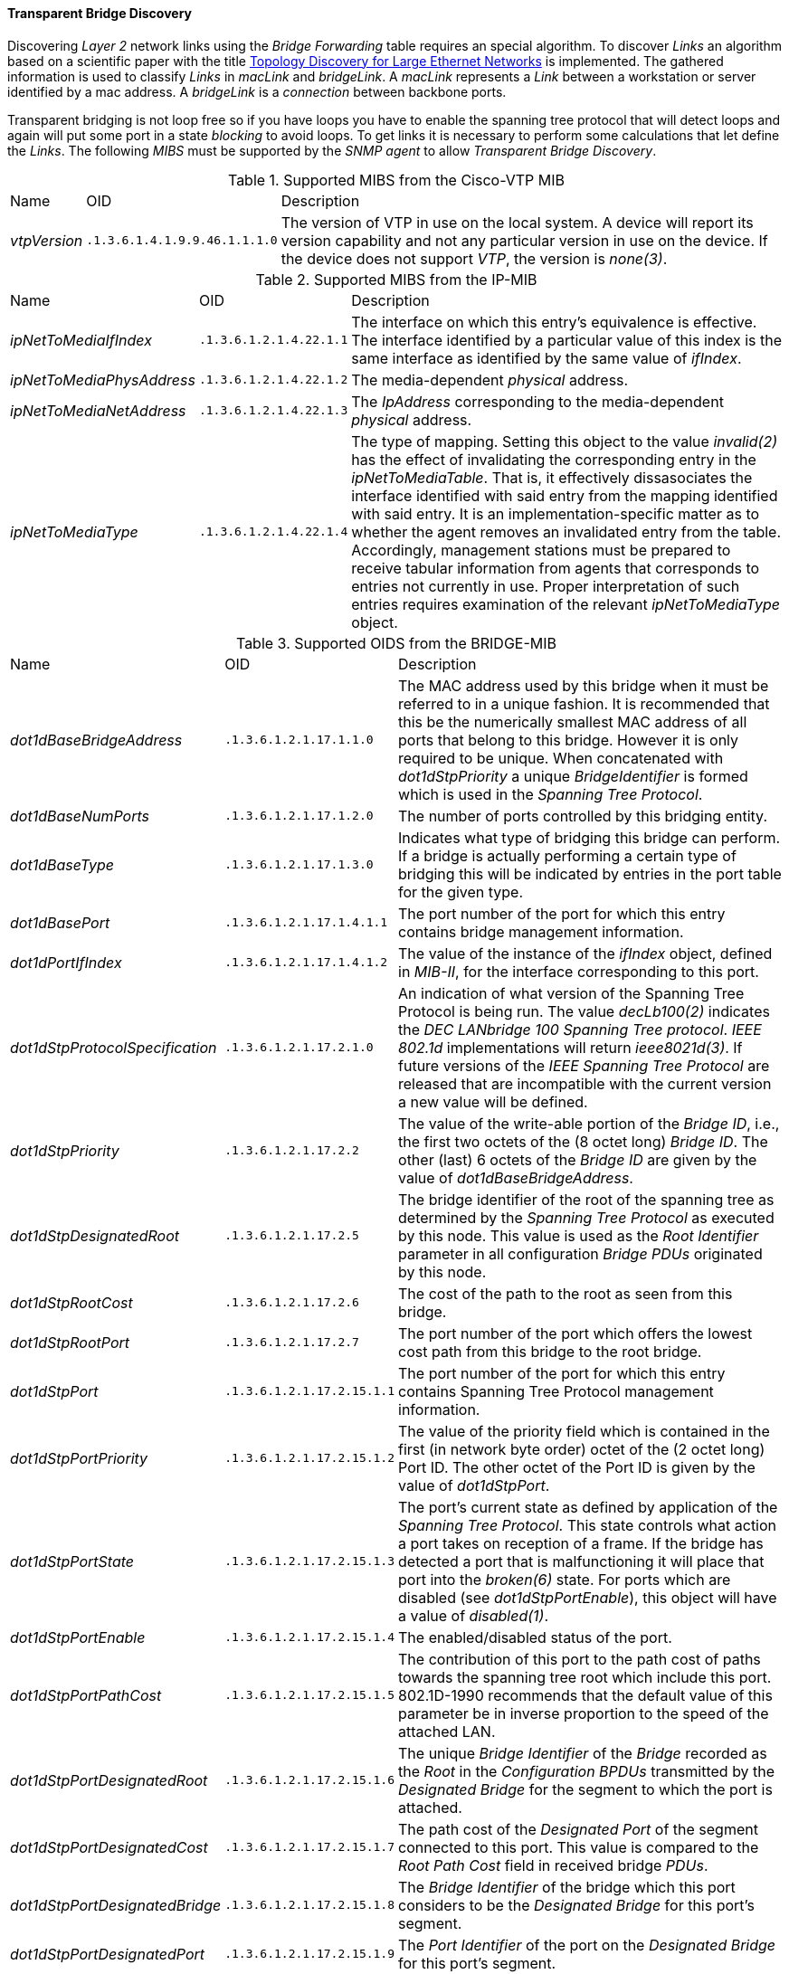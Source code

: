 
// Allow GitHub image rendering
:imagesdir: ../../../images

==== Transparent Bridge Discovery

Discovering _Layer 2_ network links using the _Bridge Forwarding_ table requires an special algorithm.
To discover _Links_ an algorithm based on a scientific paper with the title link:http://cs-pub.bu.edu/groups/nrg/readinglist/lowekamp-sigcomm01.pdf[Topology Discovery for Large Ethernet Networks] is implemented.
The gathered information is used to classify _Links_ in _macLink_ and _bridgeLink_.
A _macLink_ represents a _Link_ between a workstation or server identified by a mac address.
A _bridgeLink_ is a _connection_ between backbone ports.

Transparent bridging is not loop free so if you have loops you have to enable the spanning tree protocol that will detect loops and again will put some port in a state _blocking_ to avoid loops.
To get links it is necessary to perform some calculations that let define the _Links_.
The following _MIBS_ must be supported by the _SNMP agent_ to allow _Transparent Bridge Discovery_.

.Supported MIBS from the Cisco-VTP MIB
[options="headers, autowidth"]
|===
| Name                            | OID                           | Description
| _vtpVersion_                    | `.1.3.6.1.4.1.9.9.46.1.1.1.0` | The version of VTP in use on the local system.
                                                                    A device will report its version capability and not any particular version in use on the device.
                                                                    If the device does not support _VTP_, the version is _none(3)_.
|===

.Supported MIBS from the IP-MIB
[options="headers, autowidth"]
|===
| Name                            | OID                           | Description
| _ipNetToMediaIfIndex_           | `.1.3.6.1.2.1.4.22.1.1`       | The interface on which this entry's equivalence is effective.
                                                                    The interface identified by a particular value of this index is the same interface as identified by the same value of _ifIndex_.
| _ipNetToMediaPhysAddress_       | `.1.3.6.1.2.1.4.22.1.2`       | The media-dependent _physical_ address.
| _ipNetToMediaNetAddress_        | `.1.3.6.1.2.1.4.22.1.3`       | The _IpAddress_ corresponding to the media-dependent _physical_ address.
| _ipNetToMediaType_              | `.1.3.6.1.2.1.4.22.1.4`       | The type of mapping. Setting this object to the value _invalid(2)_ has the effect of invalidating the corresponding entry in the _ipNetToMediaTable_.
                                                                    That is, it effectively dissasociates the interface identified with said entry from the mapping identified with said entry.
                                                                    It is an implementation-specific matter as to whether the agent removes an invalidated entry from the table.
                                                                    Accordingly, management stations must be prepared to receive tabular information from agents that corresponds to entries not currently in use.
                                                                    Proper interpretation of such entries requires examination of the relevant _ipNetToMediaType_ object.
|===

.Supported OIDS from the BRIDGE-MIB
[options="headers, autowidth"]
|===
| Name                            | OID                           | Description
| _dot1dBaseBridgeAddress_        | `.1.3.6.1.2.1.17.1.1.0`       | The MAC address used by this bridge when it must be referred to in a unique fashion.
                                                                    It is recommended that this be the numerically smallest MAC address of all ports that belong to this bridge.
                                                                    However it is only required to be unique.
                                                                    When concatenated with _dot1dStpPriority_ a unique _BridgeIdentifier_ is formed which is used in the _Spanning Tree Protocol_.
| _dot1dBaseNumPorts_             | `.1.3.6.1.2.1.17.1.2.0`       | The number of ports controlled by this bridging entity.
| _dot1dBaseType_                 | `.1.3.6.1.2.1.17.1.3.0`       | Indicates what type of bridging this bridge can perform.
                                                                    If a bridge is actually performing a certain type of bridging this will be indicated by entries in the port table for the given type.
| _dot1dBasePort_                 | `.1.3.6.1.2.1.17.1.4.1.1`     | The port number of the port for which this entry contains bridge management information.
| _dot1dPortIfIndex_              | `.1.3.6.1.2.1.17.1.4.1.2`     | The value of the instance of the _ifIndex_ object, defined in _MIB-II_, for the interface corresponding to this port.
| _dot1dStpProtocolSpecification_ | `.1.3.6.1.2.1.17.2.1.0`       | An indication of what version of the Spanning Tree Protocol is being run.
                                                                    The value _decLb100(2)_ indicates the _DEC LANbridge 100 Spanning Tree protocol_.
                                                                    _IEEE 802.1d_ implementations will return _ieee8021d(3)_.
                                                                    If future versions of the _IEEE Spanning Tree Protocol_ are released that are incompatible with the current version a new value will be defined.
| _dot1dStpPriority_              | `.1.3.6.1.2.1.17.2.2`         | The value of the write-able portion of the _Bridge ID_, i.e., the first two octets of the (8 octet long) _Bridge ID_.
                                                                    The other (last) 6 octets of the _Bridge ID_ are given by the value of _dot1dBaseBridgeAddress_.
| _dot1dStpDesignatedRoot_        | `.1.3.6.1.2.1.17.2.5`         | The bridge identifier of the root of the spanning tree as determined by the _Spanning Tree Protocol_ as executed by this node.
                                                                    This value is used as the _Root Identifier_ parameter in all configuration _Bridge PDUs_ originated by this node.
| _dot1dStpRootCost_              | `.1.3.6.1.2.1.17.2.6`         | The cost of the path to the root as seen from this bridge.
| _dot1dStpRootPort_              | `.1.3.6.1.2.1.17.2.7`         | The port number of the port which offers the lowest cost path from this bridge to the root bridge.
| _dot1dStpPort_                  | `.1.3.6.1.2.1.17.2.15.1.1`    | The port number of the port for which this entry contains Spanning Tree Protocol management information.
| _dot1dStpPortPriority_          | `.1.3.6.1.2.1.17.2.15.1.2`    | The value of the priority field which is contained in the first (in network byte order) octet of the (2 octet long) Port ID.
                                                                    The other octet of the Port ID is given by the value of _dot1dStpPort_.
| _dot1dStpPortState_             | `.1.3.6.1.2.1.17.2.15.1.3`    | The port's current state as defined by application of the _Spanning Tree Protocol_.
                                                                    This state controls what action a port takes on reception of a frame.
                                                                    If the bridge has detected a port that is malfunctioning it will place that port into the _broken(6)_ state.
                                                                    For ports which are disabled (see _dot1dStpPortEnable_), this object will have a value of _disabled(1)_.
| _dot1dStpPortEnable_            | `.1.3.6.1.2.1.17.2.15.1.4`    | The enabled/disabled status of the port.
| _dot1dStpPortPathCost_          | `.1.3.6.1.2.1.17.2.15.1.5`    | The contribution of this port to the path cost of paths towards the spanning tree root which include this port.
                                                                    802.1D-1990 recommends that the default value of this parameter be in inverse proportion to the speed of the attached LAN.
| _dot1dStpPortDesignatedRoot_    | `.1.3.6.1.2.1.17.2.15.1.6`    | The unique _Bridge Identifier_ of the _Bridge_ recorded as the _Root_ in the _Configuration BPDUs_ transmitted by the _Designated Bridge_ for the segment to which the port is attached.
| _dot1dStpPortDesignatedCost_    | `.1.3.6.1.2.1.17.2.15.1.7`    | The path cost of the _Designated Port_ of the segment connected to this port.
                                                                    This value is compared to the _Root Path Cost_ field in received bridge _PDUs_.
| _dot1dStpPortDesignatedBridge_  | `.1.3.6.1.2.1.17.2.15.1.8`    | The _Bridge Identifier_ of the bridge which this port considers to be the _Designated Bridge_ for this port's segment.
| _dot1dStpPortDesignatedPort_    | `.1.3.6.1.2.1.17.2.15.1.9`    | The _Port Identifier_ of the port on the _Designated Bridge_ for this port's segment.
| _dot1dTpFdbAddress_             | `.1.3.6.1.2.1.17.4.3.1.1`     | A unicast _MAC address_ for which the bridge has forwarding and/or filtering information.
| _dot1dTpFdbPort_                | `.1.3.6.1.2.1.17.4.3.1.2`     | Either the value '0', or the port number of the port on which a frame having a source address equal to the value of the corresponding instance of _dot1dTpFdbAddress_ has been seen.
                                                                    A value of '0' indicates that the port number has not been learned but that the bridge does have some forwarding/filtering information about this address (e.g. in the _dot1dStaticTable_).
                                                                    Implementors are encouraged to assign the port value to this object whenever it is learned even for addresses for which the corresponding value of _dot1dTpFdbStatus_ is not _learned(3)_.
| _dot1dTpFdbStatus_              | `.1.3.6.1.2.1.17.4.3.1.3`     | The status of this entry.
                                                                    The meanings of the values are: +
                                                                    *_other(1)_*: none of the following.
                                                                    This would include the case where some other _MIB_ object (not the corresponding instance of _dot1dTpFdbPort_, nor an entry in the _dot1dStaticTable_) is being used to determine if and how frames addressed to the value of the corresponding instance of _dot1dTpFdbAddress_ are being forwarded. +
                                                                    *_invalid(2)_*: this entry is not longer valid (e.g., it was learned but has since aged-out), but has not yet been flushed from the table. +
                                                                    *_learned(3)_*: the value of the corresponding instance of _dot1dTpFdbPort_ was learned, and is being used. +
                                                                    *_self(4)_*: the value of the corresponding instance of _dot1dTpFdbAddress_ represents one of the bridge's addresses.
                                                                    The corresponding instance of _dot1dTpFdbPort_ indicates which of the bridge's ports has this address. +
                                                                    *_mgmt(5)_*: the value of the corresponding instance of dot1dTpFdbAddress is also the value of an existing instance of dot1dStaticAddress.
|===

.Supported OIDS from the Q-BRIDGE-MIB
[options="headers, autowidth"]
|===
| Name                            | OID                           | Description
| _dot1qTpFdbPort_                | `.1.3.6.1.2.1.17.7.1.2.2.1.2` | Either the value _0_, or the port number of the port on which a frame having a source address equal to the value of the corresponding instance of _dot1qTpFdbAddress_ has been seen.
                                                                    A value of _0_ indicates that the port number has not been learned but that the device does have some forwarding/filtering information about this address (e.g., in the _dot1qStaticUnicastTable_).
                                                                    Implementors are encouraged to assign the port value to this object whenever it is learned, even for addresses for which the corresponding value of _dot1qTpFdbStatus_ is not _learned(3)_.
| _dot1qTpFdbStatus_              | `.1.3.6.1.2.1.17.7.1.2.2.1.3` | The status of this entry.
                                                                    The meanings of the values are: +
                                                                    *_other(1)_*: none of the following.
                                                                    This may include the case where some other MIB object (not the corresponding instance of _dot1qTpFdbPort_, nor an entry in the _dot1qStaticUnicastTable_) is being used to determine if and how frames addressed to the value of the corresponding instance of _dot1qTpFdbAddress_ are being forwarded. +
                                                                    *_invalid(2)_*: this entry is no longer valid (e.g., it was learned but has since aged out), but has not yet been flushed from the table. +
                                                                    *_learned(3)_*: the value of the corresponding instance of _dot1qTpFdbPort_ was learned and is being used. +
                                                                    *_self(4)_*: the value of the corresponding instance of _dot1qTpFdbAddress_ represents one of the device's addresses.
                                                                    The corresponding instance of _dot1qTpFdbPort_ indicates which of the device's ports has this address. +
                                                                    *_mgmt(5)_*: the value of the corresponding instance of _dot1qTpFdbAddress_ is also the value of an existing instance of _dot1qStaticAddress_.
|===

Generic information about the _bridge_ link discovery process can be found in the _Bridge Information_ box on the _Node Detail Page_ of the device.
Information gathered from this _OID_ will be stored in the following database table:

.Database tables related to transparent bridge discovery
image::enlinkd/bridge-database.png[]
